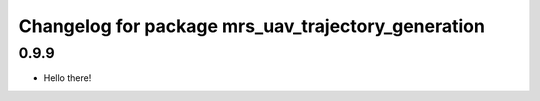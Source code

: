 ^^^^^^^^^^^^^^^^^^^^^^^^^^^^^^^^^^^^^^^^^^^^^^^^^^^
Changelog for package mrs_uav_trajectory_generation
^^^^^^^^^^^^^^^^^^^^^^^^^^^^^^^^^^^^^^^^^^^^^^^^^^^

0.9.9
-----------
* Hello there!
